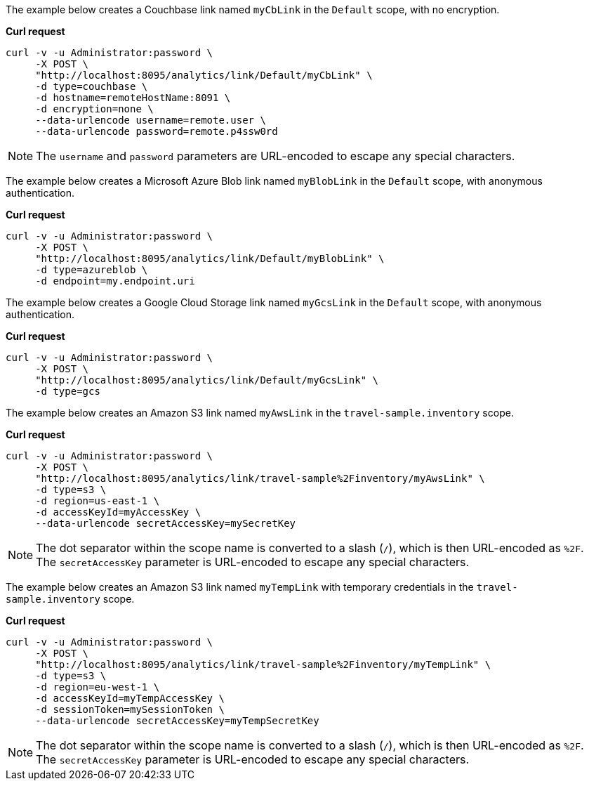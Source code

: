 The example below creates a Couchbase link named `myCbLink` in the `Default` scope, with no encryption.

*Curl request*

``` sh
curl -v -u Administrator:password \
     -X POST \
     "http://localhost:8095/analytics/link/Default/myCbLink" \
     -d type=couchbase \
     -d hostname=remoteHostName:8091 \
     -d encryption=none \
     --data-urlencode username=remote.user \
     --data-urlencode password=remote.p4ssw0rd
```

NOTE: The `username` and `password` parameters are URL-encoded to escape any special characters.

The example below creates a Microsoft Azure Blob link named `myBlobLink` in the `Default` scope, with anonymous authentication.

*Curl request*

``` sh
curl -v -u Administrator:password \
     -X POST \
     "http://localhost:8095/analytics/link/Default/myBlobLink" \
     -d type=azureblob \
     -d endpoint=my.endpoint.uri
```

The example below creates a Google Cloud Storage link named `myGcsLink` in the `Default` scope, with anonymous authentication.

*Curl request*

``` sh
curl -v -u Administrator:password \
     -X POST \
     "http://localhost:8095/analytics/link/Default/myGcsLink" \
     -d type=gcs
```

The example below creates an Amazon S3 link named `myAwsLink` in the `travel-sample.inventory` scope.

*Curl request*

``` sh
curl -v -u Administrator:password \
     -X POST \
     "http://localhost:8095/analytics/link/travel-sample%2Finventory/myAwsLink" \
     -d type=s3 \
     -d region=us-east-1 \
     -d accessKeyId=myAccessKey \
     --data-urlencode secretAccessKey=mySecretKey
```

NOTE: The dot separator within the scope name is converted to a slash (`/`), which is then URL-encoded as `%2F`.
The `secretAccessKey` parameter is URL-encoded to escape any special characters.

The example below creates an Amazon S3 link named `myTempLink` with temporary credentials in the `travel-sample.inventory` scope.

*Curl request*

``` sh
curl -v -u Administrator:password \
     -X POST \
     "http://localhost:8095/analytics/link/travel-sample%2Finventory/myTempLink" \
     -d type=s3 \
     -d region=eu-west-1 \
     -d accessKeyId=myTempAccessKey \
     -d sessionToken=mySessionToken \
     --data-urlencode secretAccessKey=myTempSecretKey
```

NOTE: The dot separator within the scope name is converted to a slash (`/`), which is then URL-encoded as `%2F`.
The `secretAccessKey` parameter is URL-encoded to escape any special characters.
